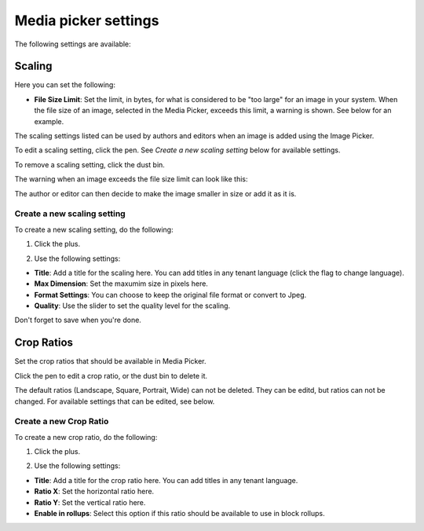 Media picker settings
======================

The following settings are available:

.. image:: media-picker-settings.png

Scaling
********
Here you can set the following:

.. image:: media-picker-settings-scaling.png

+ **File Size Limit**: Set the limit, in bytes, for what is considered to be "too large" for an image in your system. When the file size of an image, selected in the Media Picker, exceeds this limit, a warning is shown. See below for an example.

The scaling settings listed can be used by authors and editors when an image is added using the Image Picker.

To edit a scaling setting, click the pen. See *Create a new scaling setting* below for available settings.

To remove a scaling setting, click the dust bin.

The warning when an image exceeds the file size limit can look like this:

.. image:: image-message.png

The author or editor can then decide to make the image smaller in size or add it as it is.

Create a new scaling setting
-----------------------------
To create a new scaling setting, do the following:

1. Click the plus.

.. image:: scaling-click-plus.png

2. Use the following settings:

.. image:: scaling-settings-new.png

+ **Title**: Add a title for the scaling here. You can add titles in any tenant language (click the flag to change language).
+ **Max Dimension**: Set the maxumim size in pixels here.
+ **Format Settings**: You can choose to keep the original file format or convert to Jpeg.
+ **Quality**: Use the slider to set the quality level for the scaling.

Don't forget to save when you're done.

Crop Ratios
****************
Set the crop ratios that should be available in Media Picker.

.. image:: crop-ratios-new.png

Click the pen to edit a crop ratio, or the dust bin to delete it.

The default ratios (Landscape, Square, Portrait, Wide) can not be deleted. They can be editd, but ratios can not be changed. For available settings that can be edited, see below.

Create a new Crop Ratio
-------------------------
To create a new crop ratio, do the following:

1. Click the plus.

.. image:: crop-ratios-click.png

2. Use the following settings:

.. image:: crop-ratios-settings-new.png

+ **Title**: Add a title for the crop ratio here. You can add titles in any tenant language.
+ **Ratio X**: Set the horizontal ratio here.
+ **Ratio Y**: Set the vertical ratio here.
+ **Enable in rollups**: Select this option if this ratio should be available to use in block rollups.

